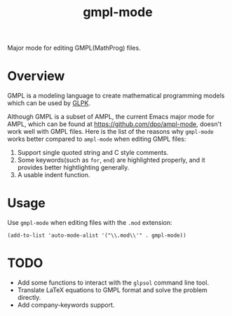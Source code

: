 #+TITLE: gmpl-mode
Major mode for editing GMPL(MathProg) files.

* Overview
  GMPL is a modeling language to create mathematical programming models which
  can be used by [[https://www.gnu.org/software/glpk/][GLPK]].

  Although GMPL is a subset of AMPL, the current Emacs major mode for AMPL,
  which can be found at https://github.com/dpo/ampl-mode, doesn't work well with
  GMPL files. Here is the list of the reasons why =gmpl-mode= works better
  compared to =ampl-mode= when editing GMPL files:
  1. Support single quoted string and C style comments.
  2. Some keywords(such as =for=, =end=) are highlighted properly, and it
     provides better hightlighting generally.
  3. A usable indent function.

* Usage
  Use =gmpl-mode= when editing files with the =.mod= extension:
  : (add-to-list 'auto-mode-alist '("\\.mod\\'" . gmpl-mode))

* *TODO*
  - Add some functions to interact with the =glpsol= command line tool.
  - Translate LaTeX equations to GMPL format and solve the problem directly.
  - Add company-keywords support.
